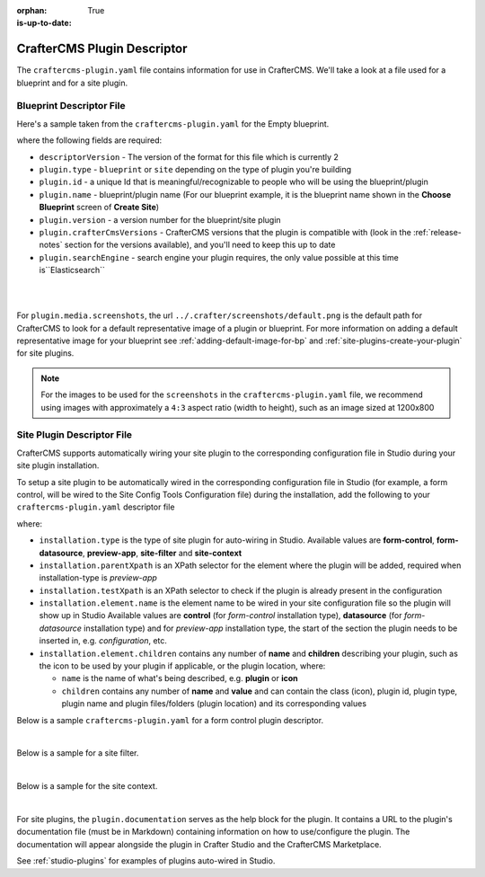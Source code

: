 :orphan:

:is-up-to-date: True

.. _newIa-craftercms-plugin-yaml-file:

----------------------------
CrafterCMS Plugin Descriptor
----------------------------

The ``craftercms-plugin.yaml`` file contains information for use in CrafterCMS.  We'll take a look at a file used for
a blueprint and for a site plugin.

^^^^^^^^^^^^^^^^^^^^^^^^^
Blueprint Descriptor File
^^^^^^^^^^^^^^^^^^^^^^^^^

Here's a sample taken from the  ``craftercms-plugin.yaml`` for the Empty blueprint.

.. code-block:: yaml
    :caption: *craftercms-plugin.yaml file for the Empty blueprint*
    :linenos:

    # This file describes a plugin for use in CrafterCMS

    # The version of the format for this file
    descriptorVersion: 2

    # Describe the plugin
    plugin:
      type: blueprint
      id: org.craftercms.blueprint.empty
      name: Empty Blueprint
      tags:
        - blueprint
        - website
      version:
        major: 1
        minor: 0
        patch: 0
      description: |
        Simple empty blueprint
      website:
        name: Empty Blueprint
        url: https://craftercms.org
      media:
        screenshots:
          - title: Home Page
            description: Screenshot of the homepage
            url: /studio/static-assets/images/blueprints/empty/bp_empty.png
      developer:
        company:
          name: Crafter Software
          email: info@craftersoftware.com
          url: https://craftersoftware.com/
      build:
        id: c3d2a5444e6a24b5e0481d6ba87901d0b02716c8
        date: 2021-01-23T00:00:00Z
      license:
        name: MIT
        url: https://opensource.org/licenses/MIT
      crafterCmsVersions:
        - major: 4
          minor: 0
          patch: 0
      crafterCmsEditions:
        - community
        - enterprise
      searchEngine: Elasticsearch

where the following fields are required:

- ``descriptorVersion`` - The version of the format for this file which is currently 2
- ``plugin.type`` - ``blueprint`` or ``site`` depending on the type of plugin you're building
- ``plugin.id`` - a unique Id that is meaningful/recognizable to people who will be using the blueprint/plugin
- ``plugin.name`` - blueprint/plugin name (For our blueprint example, it is the blueprint name shown in the
  **Choose Blueprint** screen of **Create Site**)
- ``plugin.version`` - a version number for the blueprint/site plugin
- ``plugin.crafterCmsVersions`` - CrafterCMS versions that the plugin is compatible with (look in the :ref:`release-notes`
  section for the versions available), and you'll need to keep this up to date
- ``plugin.searchEngine`` - search engine your plugin requires, the only value possible at this time is``Elasticsearch``

|
|

For ``plugin.media.screenshots``, the url ``../.crafter/screenshots/default.png`` is the default path for CrafterCMS to look for a default representative image of a plugin or blueprint.  For more information on adding a default representative image for your blueprint see :ref:`adding-default-image-for-bp` and :ref:`site-plugins-create-your-plugin` for site plugins.

.. note::

  For the images to be used for the ``screenshots`` in the ``craftercms-plugin.yaml`` file, we recommend
  using images with approximately a ``4:3`` aspect ratio (width to height), such as an image sized at 1200x800

.. _newIa-site-plugin-descriptor-file:

^^^^^^^^^^^^^^^^^^^^^^^^^^^
Site Plugin Descriptor File
^^^^^^^^^^^^^^^^^^^^^^^^^^^

CrafterCMS supports automatically wiring your site plugin to the corresponding configuration file in Studio during
your site plugin installation.

To setup a site plugin to be automatically wired in the corresponding configuration file in Studio (for example, a
form control, will be wired to the Site Config Tools Configuration file) during the installation, add the following
to your ``craftercms-plugin.yaml`` descriptor file

.. code-block:: yaml
   :linenos:
   :caption: *Setup auto-wiring to Studio in descriptor file*

   installation:
    - type: preview-app
      parentXpath: //widget[@id='craftercms.components.ToolsPanel']
      testXpath: //plugin[@id='org.craftercms.plugin.sidebar']
      element:
        name: configuration
        children:
        - name: widgets
          children:
          - name: widget
            children:
            - name: plugin
              attributes:
              - name: id
                value: org.craftercms.plugin.sidebar
              - name: type
                value: sidebar
              - name: name
                value: react-sample
              - name: file
                value: main.js

where:

- ``installation.type`` is the type of site plugin for auto-wiring in Studio.
  Available values are **form-control**, **form-datasource**, **preview-app**, **site-filter** and **site-context**
- ``installation.parentXpath`` is an XPath selector for the element where the plugin will be added,
  required when installation-type is *preview-app*
- ``installation.testXpath`` is an XPath selector to check if the plugin is already present in the configuration
- ``installation.element.name`` is the element name to be wired in your site configuration file so the plugin will
  show up in Studio
  Available values are **control** (for *form-control* installation type), **datasource** (for *form-datasource* installation type) and for *preview-app* installation type, the start of the section the plugin needs to be inserted in, e.g. *configuration*, etc.
- ``installation.element.children`` contains any number of **name** and **children** describing your plugin, such
  as the icon to be used by your plugin if applicable, or the plugin location, where:

  - ``name`` is the name of what's being described, e.g. **plugin** or **icon**
  - ``children`` contains any number of **name** and **value** and can contain the class (icon), plugin id, plugin
    type, plugin name and plugin files/folders (plugin location) and its corresponding  values


Below is a sample ``craftercms-plugin.yaml`` for a form control plugin descriptor.

.. code-block:: yaml
   :caption: *Example craftercms-plugin.yaml file for a form-control site plugin*
   :linenos:
   :emphasize-lines: 44-62

   # This file describes a plugin for use in CrafterCMS

   # The version of the format for this file
   descriptorVersion: 2

   # Describe the plugin
   plugin:
     type: site
     id: org.craftercms.plugin.control
     name: My Form Control Site Plugin Example
     tags:
       - test
     version:
       major: 3
       minor: 0
       patch: 0
     description: My simple form control site plugin
     documentation: "https://raw.githubusercontent.com/craftercms/contact-form-plugin/master/readme.md"
     website:
       name: Site Plugin Example
       url: https://github.com/craftercms/site-plugins-example
     media:
       screenshots:
         - title: CrafterCMS
           description: CrafterCMS Example Plugin
           url: "https://raw.githubusercontent.com/craftercms/site-plugin-example/master/.crafter/logo.svg"
     developer:
       company:
         name: Crafter Software
         email: info@craftersoftware.com
         url: https://craftersoftware.com
     build:
       id: f9d09cbf39167609bcca4e31f5d2475d0ef14f8a
       date: 2021-05-21T00:00:00Z
     license:
       name: MIT
       url: https://opensource.org/licenses/MIT
     crafterCmsVersions:
       - major: 4
         minor: 0
         patch: 0
     crafterCmsEditions:
       - community
       - enterprise
     installation:
       - type: form-control
         element:
           name: control
           children:
             - name: plugin
               children:
                 - name: pluginId
                   value: org.craftercms.plugin.control
                 - name: type
                   value: control
                 - name: name
                   value: text-input
                 - name: filename
                   value: main.js
             - name: icon
               children:
                 - name: class
                   value: fa-pencil-square-o

|

Below is a sample for a site filter.

.. code-block:: yaml
   :caption: *Example installation for a site-filter*
   :linenos:

   installation:
     - type: site-filter
       elementXpath: //filter/script[text()='/scripts/filters/plugins/org/craftercms/plugin/filter/myFilter.groovy']
       element:
         name: filter
         children:
           - name: script
             value: '/scripts/filters/plugins/org/craftercms/plugin/filter/myFilter.groovy'
           - name: mapping
             children:
               - name: include
                 value: '/**'

|

Below is a sample for the site context.

.. code-block:: yaml
   :caption: *Example installation for the site-context*
   :linenos:

   installation:
     - type: site-context
       elementXpath: //bean[@id='myBean']
       element:
         name: bean
         attributes:
           - name: id
             value: myBean
           - name: class
             value: plugins.org.craftercms.plugin/context/MyClass
         children:
           - name: property
             attributes:
               - name: name
                 value: siteItemService
               - name: ref
                 value: crafter.siteItemService

|

For site plugins, the ``plugin.documentation`` serves as the help block for the plugin. It contains a URL to the plugin's documentation file (must be in Markdown) containing information on how to use/configure the plugin. The documentation will appear alongside the plugin in Crafter Studio and the CrafterCMS Marketplace.

See :ref:`studio-plugins` for examples of plugins auto-wired in Studio.
